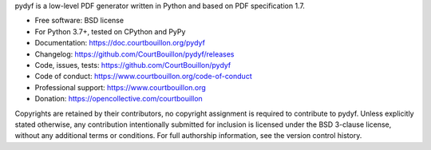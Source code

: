 pydyf is a low-level PDF generator written in Python and based on PDF
specification 1.7.

* Free software: BSD license
* For Python 3.7+, tested on CPython and PyPy
* Documentation: https://doc.courtbouillon.org/pydyf
* Changelog: https://github.com/CourtBouillon/pydyf/releases
* Code, issues, tests: https://github.com/CourtBouillon/pydyf
* Code of conduct: https://www.courtbouillon.org/code-of-conduct
* Professional support: https://www.courtbouillon.org
* Donation: https://opencollective.com/courtbouillon

Copyrights are retained by their contributors, no copyright assignment is
required to contribute to pydyf. Unless explicitly stated otherwise, any
contribution intentionally submitted for inclusion is licensed under the BSD
3-clause license, without any additional terms or conditions. For full
authorship information, see the version control history.
